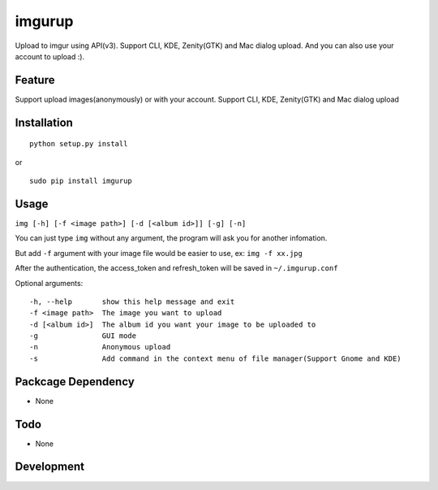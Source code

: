 imgurup
============
Upload to imgur using API(v3). Support CLI, KDE, Zenity(GTK) and Mac dialog upload. And you can also use your account to upload :).


Feature
-------
Support upload images(anonymously) or with your account.
Support CLI, KDE, Zenity(GTK) and Mac dialog upload

Installation
------------
::

	python setup.py install

or 

::

    sudo pip install imgurup


Usage
-----
``img [-h] [-f <image path>] [-d [<album id>]] [-g] [-n]``

You can just type ``img`` without any argument, the program will ask you for another infomation.

But add ``-f`` argument with your image file would be easier to use, ex: ``img -f xx.jpg``

After the authentication, the access_token and refresh_token will be saved in ``~/.imgurup.conf``

Optional arguments:
::

	-h, --help       show this help message and exit
	-f <image path>  The image you want to upload
	-d [<album id>]  The album id you want your image to be uploaded to
	-g               GUI mode
	-n               Anonymous upload
	-s               Add command in the context menu of file manager(Support Gnome and KDE)

Packcage Dependency
-------------------
* None

Todo
----
* None

Development
-----------


